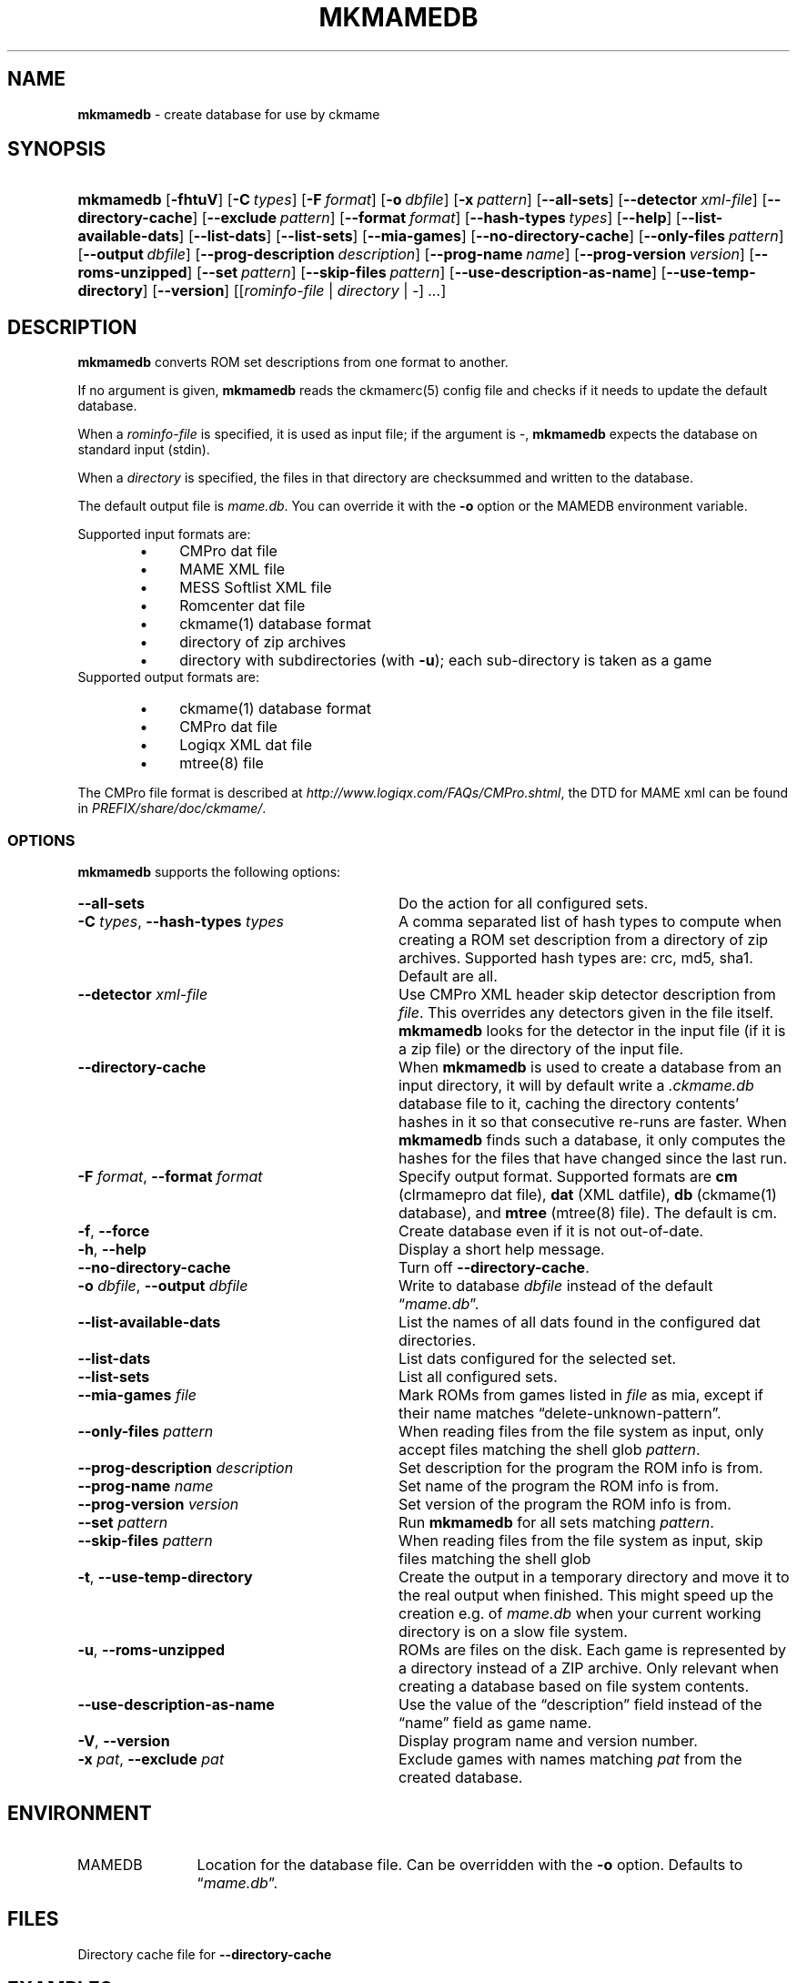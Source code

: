 .\" Automatically generated from an mdoc input file.  Do not edit.
.\" Copyright (c) 2005-2022 Dieter Baron and Thomas Klausner.
.\" All rights reserved.
.\"
.\" Redistribution and use in source and binary forms, with or without
.\" modification, are permitted provided that the following conditions
.\" are met:
.\" 1. Redistributions of source code must retain the above copyright
.\"    notice, this list of conditions and the following disclaimer.
.\" 2. Redistributions in binary form must reproduce the above
.\"    copyright notice, this list of conditions and the following
.\"    disclaimer in the documentation and/or other materials provided
.\"    with the distribution.
.\" 3. The name of the author may not be used to endorse or promote
.\"    products derived from this software without specific prior
.\"    written permission.
.\"
.\" THIS SOFTWARE IS PROVIDED BY THOMAS KLAUSNER ``AS IS'' AND ANY
.\" EXPRESS OR IMPLIED WARRANTIES, INCLUDING, BUT NOT LIMITED TO, THE
.\" IMPLIED WARRANTIES OF MERCHANTABILITY AND FITNESS FOR A PARTICULAR
.\" PURPOSE ARE DISCLAIMED.  IN NO EVENT SHALL THE FOUNDATION OR
.\" CONTRIBUTORS BE LIABLE FOR ANY DIRECT, INDIRECT, INCIDENTAL,
.\" SPECIAL, EXEMPLARY, OR CONSEQUENTIAL DAMAGES (INCLUDING, BUT NOT
.\" LIMITED TO, PROCUREMENT OF SUBSTITUTE GOODS OR SERVICES; LOSS OF
.\" USE, DATA, OR PROFITS; OR BUSINESS INTERRUPTION) HOWEVER CAUSED AND
.\" ON ANY THEORY OF LIABILITY, WHETHER IN CONTRACT, STRICT LIABILITY,
.\" OR TORT (INCLUDING NEGLIGENCE OR OTHERWISE) ARISING IN ANY WAY OUT
.\" OF THE USE OF THIS SOFTWARE, EVEN IF ADVISED OF THE POSSIBILITY OF
.\" SUCH DAMAGE.
.TH "MKMAMEDB" "1" "January 8, 2025" "NiH" "General Commands Manual"
.nh
.if n .ad l
.SH "NAME"
\fBmkmamedb\fR
\- create database for use by ckmame
.SH "SYNOPSIS"
.HP 9n
\fBmkmamedb\fR
[\fB\-fhtuV\fR]
[\fB\-C\fR\ \fItypes\fR]
[\fB\-F\fR\ \fIformat\fR]
[\fB\-o\fR\ \fIdbfile\fR]
[\fB\-x\fR\ \fIpattern\fR]
[\fB\-\-all-sets\fR]
[\fB\-\-detector\fR\ \fIxml\-file\fR]
[\fB\-\-directory\-cache\fR]
[\fB\-\-exclude\fR\ \fIpattern\fR]
[\fB\-\-format\fR\ \fIformat\fR]
[\fB\-\-hash\-types\fR\ \fItypes\fR]
[\fB\-\-help\fR]
[\fB\-\-list\-available\-dats\fR]
[\fB\-\-list\-dats\fR]
[\fB\-\-list\-sets\fR]
[\fB\-\-mia\-games\fR]
[\fB\-\-no\-directory\-cache\fR]
[\fB\-\-only\-files\fR\ \fIpattern\fR]
[\fB\-\-output\fR\ \fIdbfile\fR]
[\fB\-\-prog\-description\fR\ \fIdescription\fR]
[\fB\-\-prog\-name\fR\ \fIname\fR]
[\fB\-\-prog\-version\fR\ \fIversion\fR]
[\fB\-\-roms\-unzipped\fR]
[\fB\-\-set\fR\ \fIpattern\fR]
[\fB\-\-skip\-files\fR\ \fIpattern\fR]
[\fB\-\-use\-description\-as\-name\fR]
[\fB\-\-use\-temp\-directory\fR]
[\fB\-\-version\fR]
[[\fIrominfo\-file\fR\ |\ \fIdirectory\fR\ |\ \fI-\fR]\ \fI...\fR]
.SH "DESCRIPTION"
\fBmkmamedb\fR
converts ROM set descriptions from one format to another.
.PP
If no argument is given,
\fBmkmamedb\fR
reads the
ckmamerc(5)
config file and checks if it needs to update the default database.
.PP
When a
\fIrominfo\-file\fR
is specified, it is used as input file; if the argument is
\fI-\fR,
\fBmkmamedb\fR
expects the database on standard input (stdin).
.PP
When a
\fIdirectory\fR
is specified, the files in that directory are checksummed and written
to the database.
.PP
The default output file is
\fImame.db\fR.
You can override it with the
\fB\-o\fR
option or the
\fRMAMEDB\fR
environment variable.
.PP
Supported input formats are:
.RS 6n
.PD 0
.TP 4n
\fB\(bu\fR
CMPro dat file
.TP 4n
\fB\(bu\fR
MAME XML file
.TP 4n
\fB\(bu\fR
MESS Softlist XML file
.TP 4n
\fB\(bu\fR
Romcenter dat file
.TP 4n
\fB\(bu\fR
ckmame(1)
database format
.TP 4n
\fB\(bu\fR
directory of zip archives
.TP 4n
\fB\(bu\fR
directory with subdirectories (with
\fB\-u\fR);
each sub-directory is taken as a game
.RE
Supported output formats are:
.RS 6n
.TP 4n
\fB\(bu\fR
ckmame(1)
database format
.TP 4n
\fB\(bu\fR
CMPro dat file
.TP 4n
\fB\(bu\fR
Logiqx XML dat file
.TP 4n
\fB\(bu\fR
mtree(8)
file
.RE
.PD
.PP
The CMPro file format is described at
\fIhttp://www.logiqx.com/FAQs/CMPro.shtml\fR,
the DTD for MAME xml can be found in
\fIPREFIX/share/doc/ckmame/\fR.
.SS "OPTIONS"
\fBmkmamedb\fR
supports the following options:
.TP 32n
\fB\-\-all-sets\fR
Do the action for all configured sets.
.TP 32n
\fB\-C\fR \fItypes\fR, \fB\-\-hash\-types\fR \fItypes\fR
A comma separated list of hash types to compute when creating a ROM
set description from a directory of zip archives.
Supported hash types are: crc, md5, sha1.
Default are all.
.TP 32n
\fB\-\-detector\fR \fIxml\-file\fR
Use CMPro XML header skip detector description from
\fIfile\fR.
This overrides any detectors given in the file itself.
\fBmkmamedb\fR
looks for the detector in the input file (if it is a zip file) or
the directory of the input file.
.TP 32n
\fB\-\-directory\-cache\fR
When
\fBmkmamedb\fR
is used to create a database from an input directory, it will by
default write a
\fI.ckmame.db\fR
database file to it, caching the directory contents' hashes in it so
that consecutive re-runs are faster.
When
\fBmkmamedb\fR
finds such a database, it only computes the hashes for the files that
have changed since the last run.
.TP 32n
\fB\-F\fR \fIformat\fR, \fB\-\-format\fR \fIformat\fR
Specify output format.
Supported formats are
\fBcm\fR
(clrmamepro dat file),
\fBdat\fR
(XML datfile),
\fBdb\fR
(ckmame(1)
database), and
\fBmtree\fR
(mtree(8)
file).
The default is cm.
.TP 32n
\fB\-f\fR, \fB\-\-force\fR
Create database even if it is not out-of-date.
.TP 32n
\fB\-h\fR, \fB\-\-help\fR
Display a short help message.
.TP 32n
\fB\-\-no\-directory\-cache\fR
Turn off \fB\-\-directory\-cache\fR.
.TP 32n
\fB\-o\fR \fIdbfile\fR, \fB\-\-output\fR \fIdbfile\fR
Write to database
\fIdbfile\fR
instead of the default
\(lq\fImame.db\fR\(rq.
.TP 32n
\fB\-\-list\-available\-dats\fR
List the names of all dats found in the configured dat directories.
.TP 32n
\fB\-\-list\-dats\fR
List dats configured for the selected set.
.TP 32n
\fB\-\-list\-sets\fR
List all configured sets.
.TP 32n
\fB\-\-mia\-games\fR \fIfile\fR
Mark ROMs from games listed in
\fIfile\fR
as mia, except if their name matches
\(lqdelete-unknown-pattern\(rq.
.TP 32n
\fB\-\-only\-files\fR \fIpattern\fR
When reading files from the file system as input,
only accept files matching the shell glob
\fIpattern\fR.
.TP 32n
\fB\-\-prog\-description\fR \fIdescription\fR
Set description for the program the ROM info is from.
.TP 32n
\fB\-\-prog\-name\fR \fIname\fR
Set name of the program the ROM info is from.
.TP 32n
\fB\-\-prog\-version\fR \fIversion\fR
Set version of the program the ROM info is from.
.TP 32n
\fB\-\-set\fR \fIpattern\fR
Run
\fBmkmamedb\fR
for all sets matching
\fIpattern\fR.
.TP 32n
\fB\-\-skip\-files\fR \fIpattern\fR
When reading files from the file system as input,
skip files matching the shell glob
.TP 32n
\fB\-t\fR, \fB\-\-use\-temp\-directory\fR
Create the output in a temporary directory and move it to the real
output when finished.
This might speed up the creation e.g. of
\fImame.db\fR
when your current working directory is on a slow file system.
.TP 32n
\fB\-u\fR, \fB\-\-roms\-unzipped\fR
ROMs are files on the disk.
Each game is represented by a directory instead of a ZIP archive.
Only relevant when creating a database based on file system contents.
.TP 32n
\fB\-\-use\-description\-as\-name\fR
Use the value of the
\(lqdescription\(rq
field instead of the
\(lqname\(rq
field as game name.
.TP 32n
\fB\-V\fR, \fB\-\-version\fR
Display program name and version number.
.TP 32n
\fB\-x\fR \fIpat\fR, \fB\-\-exclude\fR \fIpat\fR
Exclude games with names matching
\fIpat\fR
from the created database.
.SH "ENVIRONMENT"
.TP 12n
\fRMAMEDB\fR
Location for the database file.
Can be overridden with the
\fB\-o\fR
option.
Defaults to
\(lq\fImame.db\fR\(rq.
.SH "FILES"
.TP 17n
.mkmamedb.db
Directory cache file for \fB\-\-directory-cache\fR
.SH "EXAMPLES"
Get an input file for
mkmamedb(1)
from MAME and convert it to the internal database format:
.nf
.sp
.RS 0n
# mame \-listxml | mkmamedb -
.RE
.fi
.SH "SEE ALSO"
ckmame(1),
dumpgame(1),
ckmamerc(5)
.SH "AUTHORS"
\fBmkmamedb\fR
was written by
Dieter Baron <\fIdillo@nih.at\fR>
and
Thomas Klausner <\fIwiz@gatalith.at\fR>.
